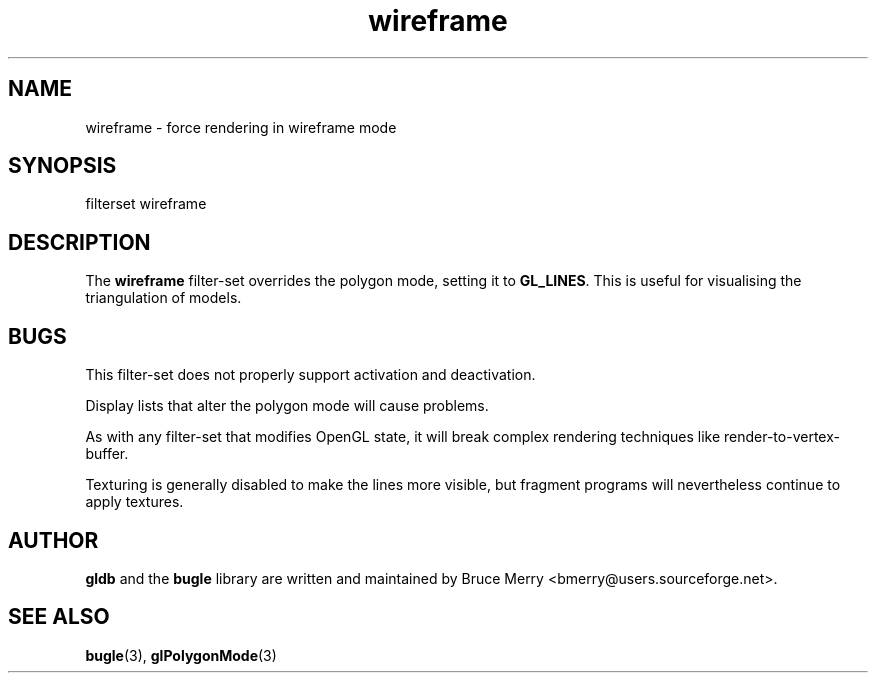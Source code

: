 .TH wireframe 7 "May 2006" BUGLE "User manual"
.SH NAME
wireframe \- force rendering in wireframe mode
.SH SYNOPSIS
.nf
filterset wireframe
.SH DESCRIPTION
The
.B wireframe
filter-set overrides the polygon mode, setting it to
.BR GL_LINES .
This is useful for visualising the triangulation of models.
.SH BUGS
This filter-set does not properly support activation and deactivation.

Display lists that alter the polygon mode will cause problems.

As with any filter-set that modifies OpenGL state, it will break
complex rendering techniques like render-to-vertex-buffer.

Texturing is generally disabled to make the lines more visible, but
fragment programs will nevertheless continue to apply textures.
.SH AUTHOR
.B gldb
and the
.B bugle
library are written and maintained by Bruce Merry
<bmerry@users.sourceforge.net>.
.SH SEE ALSO
.BR bugle (3),
.BR glPolygonMode (3)
